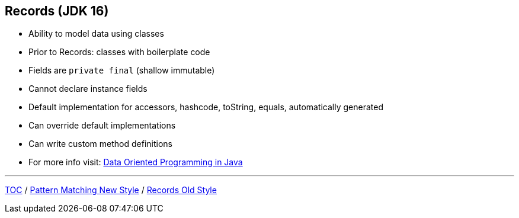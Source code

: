 == Records (JDK 16)

** Ability to model data using classes
** Prior to Records: classes with boilerplate code
** Fields are `private final` (shallow immutable)
** Cannot declare instance fields
** Default implementation for accessors, hashcode, toString, equals, automatically generated
** Can override default implementations
** Can write custom method definitions
** For more info visit: link:https://www.infoq.com/articles/data-oriented-programming-java/[Data Oriented Programming in Java]

---
link:./00_toc.adoc[TOC] /
link:./30_pattern_matching_for_instanceof_new_style.adoc[Pattern Matching New Style] /
link:./32_records_old_style.adoc[Records Old Style]
